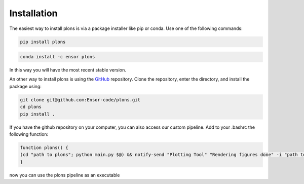 .. _link-installation:

Installation
############

The easiest way to install plons is via a package installer like pip or conda. Use one of the following commands:

.. code-block:: shell
    
    pip install plons

.. code-block:: shell
    
    conda install -c ensor plons

In this way you will have the most recent stable version.

An other way to install plons is using the `GitHub <https://github.com/ensor-code/plons>`_ repository. Clone the repository, enter the directory, and install the package using:

.. code-block:: shell

    git clone git@github.com:Ensor-code/plons.git
    cd plons
    pip install .

If you have the github repository on your computer, you can also access our custom pipeline. Add to your .bashrc the following function:

.. code-block:: shell

    function plons() {
    (cd "path to plons"; python main.py $@) && notify-send "Plotting Tool" "Rendering figures done" -i "path to plons"/plons.png
    }

now you can use the plons pipeline as an executable